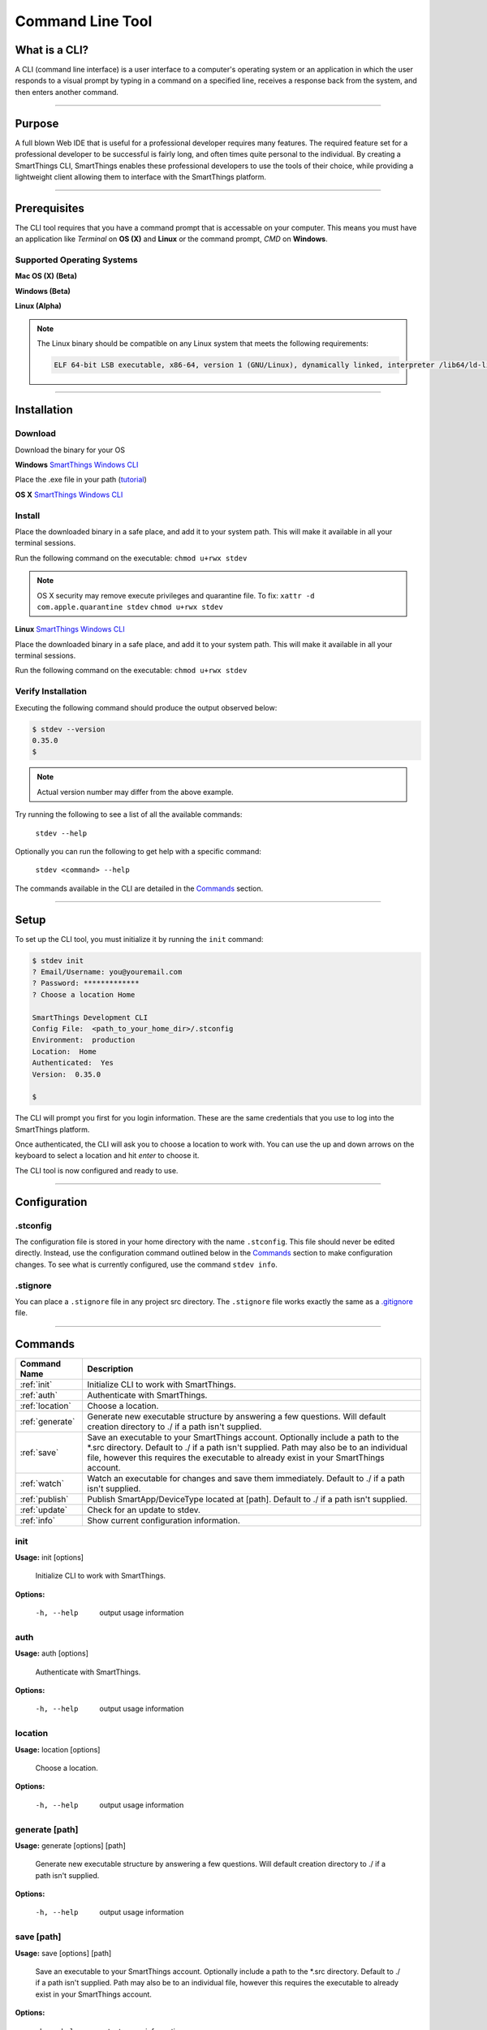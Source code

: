 =================
Command Line Tool
=================

What is a CLI?
--------------
A CLI (command line interface) is a user interface to a computer's operating
system or an application in which the user responds to a visual prompt by typing
in a command on a specified line, receives a response back from the system, and
then enters another command.

----

Purpose
-------

A full blown Web IDE that is useful for a professional developer requires many
features. The required feature set for a professional developer to be
successful is fairly long, and often times quite personal to the individual. By
creating a SmartThings CLI, SmartThings enables these professional developers to use the
tools of their choice, while providing a lightweight client allowing them to
interface with the SmartThings platform.

----

Prerequisites
-------------

The CLI tool requires that you have a command prompt that is accessable on your
computer. This means you must have an application like *Terminal* on **OS (X)**
and **Linux** or the command prompt, *CMD* on **Windows**.

Supported Operating Systems
^^^^^^^^^^^^^^^^^^^^^^^^^^^
**Mac OS (X) (Beta)**

**Windows (Beta)**

**Linux (Alpha)**

.. note::

    The Linux binary should be compatible on any Linux system that meets the following requirements:

    .. code-block:: shell

        ELF 64-bit LSB executable, x86-64, version 1 (GNU/Linux), dynamically linked, interpreter /lib64/ld-linux-x86-64.so.2, for GNU/Linux 2.6.24, BuildID[sha1]=2e39e3a5fe149d5ee73ec883d09ccd219252a2a5, not stripped

----

Installation
------------

Download
^^^^^^^^

Download the binary for your OS

**Windows**
`SmartThings Windows CLI <https://cdn-cli.smartthings.com/releases/latest/windows/stdev.exe>`_

Place the .exe file in your path (`tutorial <http://www.howtogeek.com/118594/how-to-edit-your-system-path-for-easy-command-line-access/>`_)

**OS X**
`SmartThings Windows CLI <https://cdn-cli.smartthings.com/releases/latest/osx/stdev>`_

Install
^^^^^^^

Place the downloaded binary in a safe place, and add it to your system path. This
will make it available in all your terminal sessions.

Run the following command on the executable:
``chmod u+rwx stdev``

.. note::

    OS X security may remove execute privileges and quarantine file.  To fix:
    ``xattr -d com.apple.quarantine stdev``
    ``chmod u+rwx stdev``

**Linux**
`SmartThings Windows CLI <https://cdn-cli.smartthings.com/releases/latest/linux/stdev>`_

Place the downloaded binary in a safe place, and add it to your system path. This
will make it available in all your terminal sessions.

Run the following command on the executable:
``chmod u+rwx stdev``

Verify Installation
^^^^^^^^^^^^^^^^^^^

Executing the following command should produce the output observed below:

.. code-block:: shell

    $ stdev --version
    0.35.0
    $

.. note::

    Actual version number may differ from the above example.

Try running the following to see a list of all the available commands:

    ``stdev --help``

Optionally you can run the following to get help with a specific command:

    ``stdev <command> --help``

The commands available in the CLI are detailed in the `Commands`_ section.

----

Setup
-----

To set up the CLI tool, you must initialize it by running the ``init`` command:

.. code-block:: shell

    $ stdev init
    ? Email/Username: you@youremail.com
    ? Password: *************
    ? Choose a location Home

    SmartThings Development CLI
    Config File:  <path_to_your_home_dir>/.stconfig
    Environment:  production
    Location:  Home
    Authenticated:  Yes
    Version:  0.35.0

    $

The CLI will prompt you first for you login information. These are the same
credentials that you use to log into the SmartThings platform.

Once authenticated, the CLI will ask you to choose a location to work with. You
can use the up and down arrows on the keyboard to select a location and hit *enter*
to choose it.

The CLI tool is now configured and ready to use.

----

Configuration
-------------

.stconfig
^^^^^^^^^
The configuration file is stored in your home directory with the name ``.stconfig``.
This file should never be edited directly. Instead, use the configuration command
outlined below in the `Commands`_ section to make configuration changes. To see
what is currently configured, use the command ``stdev info``.

.stignore
^^^^^^^^^
You can place a ``.stignore`` file in any project src directory. The ``.stignore``
file works exactly the same as a `.gitignore <https://git-scm.com/docs/gitignore>`_ file.

----

Commands
--------

============================= ======================================
Command Name                  Description
============================= ======================================
:ref:`init`                   Initialize CLI to work with SmartThings.
:ref:`auth`                   Authenticate with SmartThings.
:ref:`location`               Choose a location.
:ref:`generate`               Generate new executable structure by answering a few questions. Will default creation directory to ./ if a path isn't supplied.
:ref:`save`                   Save an executable to your SmartThings account. Optionally include a path to the \*.src directory. Default to ./ if a path isn't supplied. Path may also be to an individual file, however this requires the executable to already exist in your SmartThings account.
:ref:`watch`                  Watch an executable for changes and save them immediately. Default to ./ if a path isn't supplied.
:ref:`publish`                Publish SmartApp/DeviceType located at [path]. Default to ./ if a path isn't supplied.
:ref:`update`                 Check for an update to stdev.
:ref:`info`                   Show current configuration information.
============================= ======================================

.. _init:

init
^^^^

**Usage:** init [options]

  Initialize CLI to work with SmartThings.

**Options:**

    -h, --help  output usage information

.. _auth:

auth
^^^^

**Usage:** auth [options]

  Authenticate with SmartThings.

**Options:**

    -h, --help  output usage information

.. _location:

location
^^^^^^^^

**Usage:** location [options]

  Choose a location.

**Options:**

    -h, --help  output usage information

.. _generate:

generate [path]
^^^^^^^^^^^^^^^

**Usage:** generate [options] [path]

  Generate new executable structure by answering a few questions. Will default creation directory to ./ if a path isn't supplied.

**Options:**

    -h, --help  output usage information

.. _save:

save [path]
^^^^^^^^^^^

**Usage:** save [options] [path]

  Save an executable to your SmartThings account. Optionally include a path to the \*.src directory. Default to ./ if a path isn't supplied. Path may also be to an individual file, however this requires the executable to already exist in your SmartThings account.

**Options:**

    -h, --help  output usage information

.. _watch:

watch [path]
^^^^^^^^^^^^

**Usage: watch [options] [path]**

  Watch an executable for changes and save them immediately. Default to ./ if a path isn't supplied.

**Options:**

    -h, --help  output usage information

.. _publish:

publish [path]
^^^^^^^^^^^^^^

**Usage:** publish [options] [path]

  Publish SmartApp/DeviceType located at [path]. Default to ./ if a path isn't supplied.

**Options:**

    -h, --help  output usage information

.. _update:

update
^^^^^^

**Usage:** update [options]

  Check for an update to stdev.

**Options:**

    -h, --help  output usage information

.. _info:

info
^^^^

**Usage:** info [options]

  Show current configuration information.

**Options:**

    -h, --help  output usage information

----

Common Scenarios
----------------

Create a new project
^^^^^^^^^^^^^^^^^^^^

A common scenario is creating a new SmartApp. Let's see how we can do this with
the CLI tool.

.. code-block:: bash

    stdev generate ./turnon

This command will walk us through a couple of questions and then create a new
project for us in the directory specified on the command line. In the example
above, a new directory named *turnon* will be created in our current working
directory.

The CLI tool will create the SmartThings recommended directory structure for our
project. It looks like this:

.. code-block:: bash

    ./turnon
    |
    + - /devicetypes
    |
    + - /smartapps
        |
        + - <namespace>
            |
            + - turnon.src
                |
                + - turnon.groovy


Let's paste come code into the turnon.groovy file:

.. code-block:: groovy

    preferences {
        section("When the door opens..."){
            input "contact1", "capability.contactSensor", title: "Where?"
        }
        section("Turn on a light..."){
            input "switches", "capability.switch", multiple: true
        }
    }


    def installed() {
        subscribe(contact1, "contact.open", contactOpenHandler)
    }

    def updated() {
        unsubscribe()
        subscribe(contact1, "contact.open", contactOpenHandler)
    }

    def contactOpenHandler(evt) {
        log.debug "$evt.value: $evt, $settings"
        log.trace "Turning on switches: $switches"
        switches.on()
    }

The next step is to save this new SmartApp in our SmartThings account. Recall that
the save command requires a path to a src directory.

.. code-block:: bash

    stdev save ./smartapps/<namespace>/turnon.src

You should receive a success message:

.. code-block:: bash

    Executable successfully saved [id: 12345678-1234-1234-1234-123456789101]

You should now be able to browse to the `SmartThings Web IDE <https://graph.api.smartthings.com>`_
and see your new SmartApp in your SmartApp list.

The last step is to publish our SmartApp so we can install it in the mobile app.

.. code-block:: bash

    stdev publish ./smartapps/<namespace>/turnon.src

Again, you should receive a success message:

.. code-block:: bash

    Executable successfully published [smartapps/<namespace>/turnon.src]

----

FAQ
---

**Can I download existing SmartApps from the Wed IDE with the CLI?**

**Answer:** This is currently not possible. However, you can keep your code synced 
in the cloud with the use of a SCM tool like git.

**Will the CLI ever have command completion?**

**Answer:** Command completion is coming soon!

----
